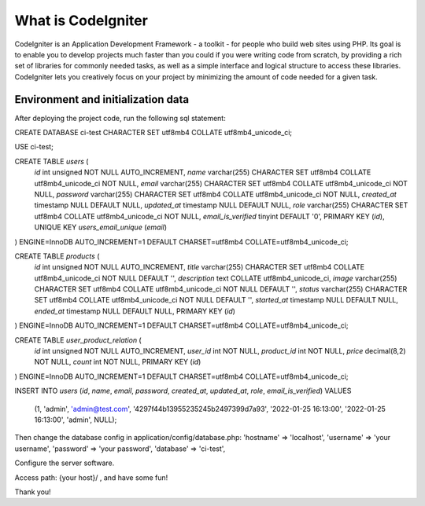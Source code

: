 ###################
What is CodeIgniter
###################

CodeIgniter is an Application Development Framework - a toolkit - for people
who build web sites using PHP. Its goal is to enable you to develop projects
much faster than you could if you were writing code from scratch, by providing
a rich set of libraries for commonly needed tasks, as well as a simple
interface and logical structure to access these libraries. CodeIgniter lets
you creatively focus on your project by minimizing the amount of code needed
for a given task.

*******************
Environment and initialization data
*******************
After deploying the project code, run the following sql statement:

CREATE DATABASE ci-test CHARACTER SET utf8mb4 COLLATE utf8mb4_unicode_ci;

USE ci-test;

CREATE TABLE `users` (
  `id` int unsigned NOT NULL AUTO_INCREMENT,
  `name` varchar(255) CHARACTER SET utf8mb4 COLLATE utf8mb4_unicode_ci NOT NULL,
  `email` varchar(255) CHARACTER SET utf8mb4 COLLATE utf8mb4_unicode_ci NOT NULL,
  `password` varchar(255) CHARACTER SET utf8mb4 COLLATE utf8mb4_unicode_ci NOT NULL,
  `created_at` timestamp NULL DEFAULT NULL,
  `updated_at` timestamp NULL DEFAULT NULL,
  `role` varchar(255) CHARACTER SET utf8mb4 COLLATE utf8mb4_unicode_ci NOT NULL,
  `email_is_verified` tinyint DEFAULT '0',
  PRIMARY KEY (`id`),
  UNIQUE KEY `users_email_unique` (`email`)
) ENGINE=InnoDB AUTO_INCREMENT=1 DEFAULT CHARSET=utf8mb4 COLLATE=utf8mb4_unicode_ci;

CREATE TABLE `products` (
  `id` int unsigned NOT NULL AUTO_INCREMENT,
  `title` varchar(255) CHARACTER SET utf8mb4 COLLATE utf8mb4_unicode_ci NOT NULL DEFAULT '',
  `description` text COLLATE utf8mb4_unicode_ci,
  `image` varchar(255) CHARACTER SET utf8mb4 COLLATE utf8mb4_unicode_ci NOT NULL DEFAULT '',
  `status` varchar(255) CHARACTER SET utf8mb4 COLLATE utf8mb4_unicode_ci NOT NULL DEFAULT '',
  `started_at` timestamp NULL DEFAULT NULL,
  `ended_at` timestamp NULL DEFAULT NULL,
  PRIMARY KEY (`id`)
) ENGINE=InnoDB AUTO_INCREMENT=1 DEFAULT CHARSET=utf8mb4 COLLATE=utf8mb4_unicode_ci;

CREATE TABLE `user_product_relation` (
  `id` int unsigned NOT NULL AUTO_INCREMENT,
  `user_id` int NOT NULL,
  `product_id` int NOT NULL,
  `price` decimal(8,2) NOT NULL,
  `count` int NOT NULL,
  PRIMARY KEY (`id`)
) ENGINE=InnoDB AUTO_INCREMENT=1 DEFAULT CHARSET=utf8mb4 COLLATE=utf8mb4_unicode_ci;

INSERT INTO `users` (`id`, `name`, `email`, `password`, `created_at`, `updated_at`, `role`, `email_is_verified`)
VALUES
    (1, 'admin', 'admin@test.com', '4297f44b13955235245b2497399d7a93', '2022-01-25 16:13:00', '2022-01-25 16:13:00', 'admin', NULL);

Then change the database config in application/config/database.php:
'hostname' => 'localhost',
'username' => 'your username',
'password' => 'your password',
'database' => 'ci-test',

Configure the server software.

Access path: {your host}/ , and have some fun!

Thank you!
